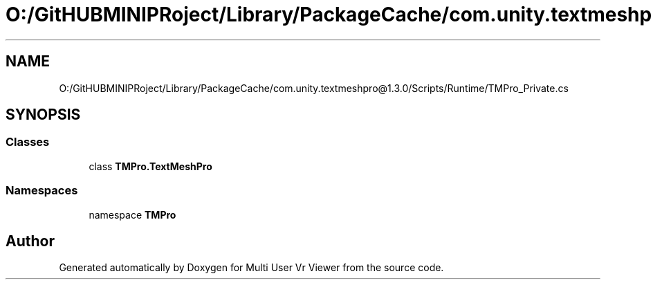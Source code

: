 .TH "O:/GitHUBMINIPRoject/Library/PackageCache/com.unity.textmeshpro@1.3.0/Scripts/Runtime/TMPro_Private.cs" 3 "Sat Jul 20 2019" "Version https://github.com/Saurabhbagh/Multi-User-VR-Viewer--10th-July/" "Multi User Vr Viewer" \" -*- nroff -*-
.ad l
.nh
.SH NAME
O:/GitHUBMINIPRoject/Library/PackageCache/com.unity.textmeshpro@1.3.0/Scripts/Runtime/TMPro_Private.cs
.SH SYNOPSIS
.br
.PP
.SS "Classes"

.in +1c
.ti -1c
.RI "class \fBTMPro\&.TextMeshPro\fP"
.br
.in -1c
.SS "Namespaces"

.in +1c
.ti -1c
.RI "namespace \fBTMPro\fP"
.br
.in -1c
.SH "Author"
.PP 
Generated automatically by Doxygen for Multi User Vr Viewer from the source code\&.
